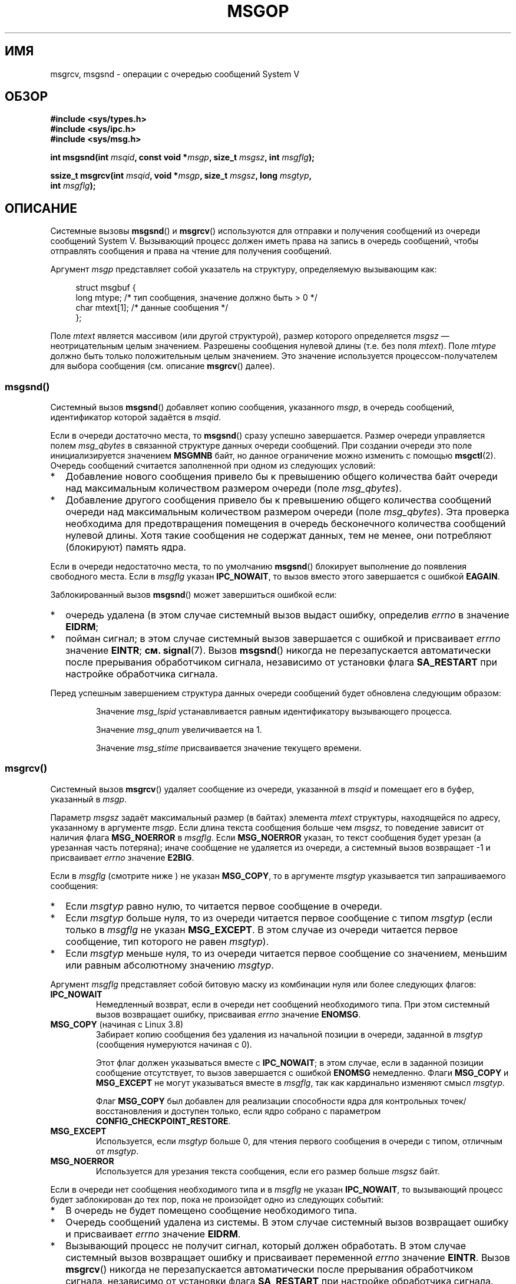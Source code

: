.\" -*- mode: troff; coding: UTF-8 -*-
.\" Copyright 1993 Giorgio Ciucci <giorgio@crcc.it>
.\"
.\" %%%LICENSE_START(VERBATIM)
.\" Permission is granted to make and distribute verbatim copies of this
.\" manual provided the copyright notice and this permission notice are
.\" preserved on all copies.
.\"
.\" Permission is granted to copy and distribute modified versions of this
.\" manual under the conditions for verbatim copying, provided that the
.\" entire resulting derived work is distributed under the terms of a
.\" permission notice identical to this one.
.\"
.\" Since the Linux kernel and libraries are constantly changing, this
.\" manual page may be incorrect or out-of-date.  The author(s) assume no
.\" responsibility for errors or omissions, or for damages resulting from
.\" the use of the information contained herein.  The author(s) may not
.\" have taken the same level of care in the production of this manual,
.\" which is licensed free of charge, as they might when working
.\" professionally.
.\"
.\" Formatted or processed versions of this manual, if unaccompanied by
.\" the source, must acknowledge the copyright and authors of this work.
.\" %%%LICENSE_END
.\"
.\" Modified Tue Oct 22 16:40:11 1996 by Eric S. Raymond <esr@thyrsus.com>
.\" Modified Mon Jul 10 21:09:59 2000 by aeb
.\" Modified 1 Jun 2002, Michael Kerrisk <mtk.manpages@gmail.com>
.\"	Language clean-ups.
.\"	Enhanced and corrected information on msg_qbytes, MSGMNB and MSGMAX
.\"	Added note on restart behavior of msgsnd() and msgrcv()
.\"	Formatting clean-ups (argument and field names marked as .I
.\"		instead of .B)
.\" Modified, 27 May 2004, Michael Kerrisk <mtk.manpages@gmail.com>
.\"     Added notes on capability requirements
.\" Modified, 11 Nov 2004, Michael Kerrisk <mtk.manpages@gmail.com>
.\"	Language and formatting clean-ups
.\"	Added notes on /proc files
.\"
.\"*******************************************************************
.\"
.\" This file was generated with po4a. Translate the source file.
.\"
.\"*******************************************************************
.TH MSGOP 2 2019\-08\-02 Linux "Руководство программиста Linux"
.SH ИМЯ
msgrcv, msgsnd \- операции с очередью сообщений System V
.SH ОБЗОР
.nf
\fB#include <sys/types.h>\fP
\fB#include <sys/ipc.h>\fP
\fB#include <sys/msg.h>\fP
.PP
\fBint msgsnd(int \fP\fImsqid\fP\fB, const void *\fP\fImsgp\fP\fB, size_t \fP\fImsgsz\fP\fB, int \fP\fImsgflg\fP\fB);\fP
.PP
\fBssize_t msgrcv(int \fP\fImsqid\fP\fB, void *\fP\fImsgp\fP\fB, size_t \fP\fImsgsz\fP\fB, long \fP\fImsgtyp\fP\fB,\fP
\fB               int \fP\fImsgflg\fP\fB);\fP
.fi
.SH ОПИСАНИЕ
Системные вызовы \fBmsgsnd\fP() и \fBmsgrcv\fP() используются для отправки и
получения сообщений из очереди сообщений System\ V. Вызывающий процесс
должен иметь права на запись в очередь сообщений, чтобы отправлять сообщения
и права на чтение для получения сообщений.
.PP
Аргумент \fImsgp\fP представляет собой указатель на структуру, определяемую
вызывающим как:
.PP
.in +4n
.EX
struct msgbuf {
    long mtype;       /* тип сообщения, значение должно быть > 0 */
    char mtext[1];    /* данные сообщения */
};
.EE
.in
.PP
Поле \fImtext\fP является массивом (или другой структурой), размер которого
определяется \fImsgsz\fP — неотрицательным целым значением. Разрешены сообщения
нулевой длины (т.е. без поля \fImtext\fP). Поле \fImtype\fP должно быть только
положительным целым значением. Это значение используется
процессом\-получателем для выбора сообщения (см. описание \fBmsgrcv\fP() далее).
.SS msgsnd()
Системный вызов \fBmsgsnd\fP() добавляет копию сообщения, указанного \fImsgp\fP, в
очередь сообщений, идентификатор которой задаётся в \fImsqid\fP.
.PP
Если в очереди достаточно места, то \fBmsgsnd\fP() сразу успешно
завершается. Размер очереди управляется полем \fImsg_qbytes\fP в связанной
структуре данных очереди сообщений. При создании очереди это поле
инициализируется значением \fBMSGMNB\fP байт, но данное ограничение можно
изменить с помощью \fBmsgctl\fP(2). Очередь сообщений считается заполненной при
одном из следующих условий:
.IP * 2
Добавление нового сообщения привело бы к превышению общего количества байт
очереди над максимальным количеством размером очереди (поле \fImsg_qbytes\fP).
.IP *
Добавление другого сообщения привело бы к превышению общего количества
сообщений очереди над максимальным количеством размером очереди (поле
\fImsg_qbytes\fP). Эта проверка необходима для предотвращения помещения в
очередь бесконечного количества сообщений нулевой длины. Хотя такие
сообщения не содержат данных, тем не менее, они потребляют (блокируют)
память ядра.
.PP
Если в очереди недостаточно места, то по умолчанию \fBmsgsnd\fP() блокирует
выполнение до появления свободного места. Если в \fImsgflg\fP указан
\fBIPC_NOWAIT\fP, то вызов вместо этого завершается с ошибкой \fBEAGAIN\fP.
.PP
Заблокированный вызов \fBmsgsnd\fP() может завершиться ошибкой если:
.IP * 2
очередь удалена (в этом случае системный вызов выдаст ошибку, определив
\fIerrno\fP в значение \fBEIDRM\fP;
.IP *
пойман сигнал; в этом случае системный вызов завершается с ошибкой и
присваивает \fIerrno\fP значение \fBEINTR\fP; \fBсм.\fP \fBsignal\fP(7). Вызов
\fBmsgsnd\fP() никогда не перезапускается автоматически после прерывания
обработчиком сигнала, независимо от установки флага \fBSA_RESTART\fP при
настройке обработчика сигнала.
.PP
Перед успешным завершением структура данных очереди сообщений будет
обновлена следующим образом:
.IP
Значение \fImsg_lspid\fP устанавливается равным идентификатору вызывающего
процесса.
.IP
Значение \fImsg_qnum\fP увеличивается на 1.
.IP
Значение \fImsg_stime\fP присваивается значение текущего времени.
.SS msgrcv()
Системный вызов \fBmsgrcv\fP() удаляет сообщение из очереди, указанной в
\fImsqid\fP и помещает его в буфер, указанный в \fImsgp\fP.
.PP
Параметр \fImsgsz\fP задаёт максимальный размер (в байтах) элемента \fImtext\fP
структуры, находящейся по адресу, указанному в аргументе \fImsgp\fP. Если длина
текста сообщения больше чем \fImsgsz\fP, то поведение зависит от наличия флага
\fBMSG_NOERROR\fP в \fImsgflg\fP. Если \fBMSG_NOERROR\fP указан, то текст сообщения
будет урезан (а урезанная часть потеряна); иначе сообщение не удаляется из
очереди, а системный вызов возвращает \-1 и присваивает \fIerrno\fP значение
\fBE2BIG\fP.
.PP
Если в \fImsgflg\fP (смотрите ниже ) не указан \fBMSG_COPY\fP, то в аргументе
\fImsgtyp\fP указывается тип запрашиваемого сообщения:
.IP * 2
Если \fImsgtyp\fP равно нулю, то читается первое сообщение в очереди.
.IP *
Если \fImsgtyp\fP больше нуля, то из очереди читается первое сообщение с типом
\fImsgtyp\fP (если только в \fImsgflg\fP не указан \fBMSG_EXCEPT\fP. В этом случае из
очереди читается первое сообщение, тип которого не равен \fImsgtyp\fP).
.IP *
Если \fImsgtyp\fP меньше нуля, то из очереди читается первое сообщение со
значением, меньшим или равным абсолютному значению \fImsgtyp\fP.
.PP
Аргумент \fImsgflg\fP представляет собой битовую маску из комбинации нуля или
более следующих флагов:
.TP 
\fBIPC_NOWAIT\fP
Немедленный возврат, если в очереди нет сообщений необходимого типа. При
этом системный вызов возвращает ошибку, присваивая \fIerrno\fP значение
\fBENOMSG\fP.
.TP 
\fBMSG_COPY\fP (начиная с Linux 3.8)
.\" commit 4a674f34ba04a002244edaf891b5da7fc1473ae8
Забирает копию сообщения без удаления из начальной позиции в очереди,
заданной в \fImsgtyp\fP (сообщения нумеруются начиная с 0).
.IP
Этот флаг должен указываться вместе с \fBIPC_NOWAIT\fP; в этом случае, если в
заданной позиции сообщение отсутствует, то вызов завершается с ошибкой
\fBENOMSG\fP немедленно. Флаги \fBMSG_COPY\fP и \fBMSG_EXCEPT\fP не могут указываться
вместе в \fImsgflg\fP, так как кардинально изменяют смысл \fImsgtyp\fP.
.IP
Флаг \fBMSG_COPY\fP был добавлен для реализации способности ядра для
контрольных точек/восстановления и доступен только, если ядро собрано с
параметром \fBCONFIG_CHECKPOINT_RESTORE\fP.
.TP 
\fBMSG_EXCEPT\fP
Используется, если \fImsgtyp\fP больше 0, для чтения первого сообщения в
очереди с типом, отличным от \fImsgtyp\fP.
.TP 
\fBMSG_NOERROR\fP
Используется для урезания текста сообщения, если его размер больше \fImsgsz\fP
байт.
.PP
Если в очереди нет сообщения необходимого типа и в \fImsgflg\fP не указан
\fBIPC_NOWAIT\fP, то вызывающий процесс будет заблокирован до тех пор, пока не
произойдет одно из следующих событий:
.IP * 2
В очередь не будет помещено сообщение необходимого типа.
.IP *
Очередь сообщений удалена из системы. В этом случае системный вызов
возвращает ошибку и присваивает \fIerrno\fP значение \fBEIDRM\fP.
.IP *
Вызывающий процесс не получит сигнал, который должен обработать. В этом
случае системный вызов возвращает ошибку и присваивает переменной \fIerrno\fP
значение \fBEINTR\fP. Вызов \fBmsgrcv\fP() никогда не перезапускается
автоматически после прерывания обработчиком сигнала, независимо от установки
флага \fBSA_RESTART\fP при настройке обработчика сигнала.
.PP
Перед успешным завершением структура данных очереди сообщений будет
обновлена следующим образом:
.IP
Значение \fImsg_lrpid\fP устанавливается равным идентификатору вызывающего
процесса.
.IP
Значение \fImsg_qnum\fP уменьшается на 1.
.IP
Значение \fImsg_rtime\fP становится равным текущему времени.
.SH "ВОЗВРАЩАЕМОЕ ЗНАЧЕНИЕ"
При ошибке оба вызова возвращают \-1, а переменная \fIerrno\fP приобретает
соответствующее значение. В противном случае \fBmsgsnd\fP() возвращает 0, а
\fBmsgrcv\fP() возвращает количество байтов, скопированных в массив \fImtext\fP.
.SH ОШИБКИ
Значения \fIerrno\fP, устанавливаемые при возникновении ошибок в \fBmsgsnd\fP():
.TP 
\fBEACCES\fP
Вызывающий процесс не имеет прав записи в очередь сообщений и не имеет
мандата \fBCAP_IPC_OWNER\fP в пользовательском пространстве имён, которое
управляет его пространством имён IPC.
.TP 
\fBEAGAIN\fP
Сообщение не может быть отправлено, так как размер очереди превысит лимит,
равный \fImsg_qbytes\fP, а в параметре \fImsgflg\fP установлен флаг \fBIPC_NOWAIT\fP.
.TP 
\fBEFAULT\fP
Память с адресом, указанным \fImsgp\fP, недоступна.
.TP 
\fBEIDRM\fP
Очередь сообщений была удалена.
.TP 
\fBEINTR\fP
Процесс ждал свободного места в очереди и получил сигнал, который должен
обработать.
.TP 
\fBEINVAL\fP
Задано неправильное значение \fImsqid\fP, не положительное значение \fImtype\fP
или неправильное значение \fImsgsz\fP (меньше 0, или больше системного лимита,
заданного \fBMSGMAX\fP).
.TP 
\fBENOMEM\fP
Недостаточно памяти в системе для копирования сообщения, указанного \fImsgp\fP.
.PP
Значения \fIerrno\fP, устанавливаемые при возникновении ошибок в \fBmsgrcv\fP():
.TP 
\fBE2BIG\fP
Длина текста получаемого сообщения больше, чем \fImsgsz\fP, а в поле \fImsgflg\fP
не установлен флаг \fBMSG_NOERROR\fP.
.TP 
\fBEACCES\fP
Вызывающий процесс не имеет прав чтобы прочитать очереди сообщений и не
имеет мандата \fBCAP_IPC_OWNER\fP в пространстве имён пользователя, который
управляет его пространством имён IPC.
.TP 
\fBEFAULT\fP
Память с адресом, указанным \fImsgp\fP, недоступна.
.TP 
\fBEIDRM\fP
Процесс ждал приёма сообщения, и в это время очередь сообщений была удалена.
.TP 
\fBEINTR\fP
Во время ожидания приёма сообщения процесс получил сигнал; см. \fBsignal\fP(7).
.TP 
\fBEINVAL\fP
Неверное значение \fImsqid\fP или \fImsgsz\fP меньше 0.
.TP 
\fBEINVAL\fP (начиная с Linux 3.14)
В \fImsgflg\fP указан флаг \fBMSG_COPY\fP, но нет \fBIPC_NOWAIT\fP.
.TP 
\fBEINVAL\fP (начиная с Linux 3.14)
В \fImsgflg\fP указаны \fBMSG_COPY\fP и \fBMSG_EXCEPT\fP.
.TP 
\fBENOMSG\fP
В очереди нет сообщения необходимого типа, а в параметре \fImsgflg\fP
установлен флаг \fBIPC_NOWAIT\fP.
.TP 
\fBENOMSG\fP
Флаги \fBIPC_NOWAIT\fP и \fBMSG_COPY\fP указаны в \fImsgflg\fP, но в очереди
содержится меньше \fImsgtyp\fP сообщений.
.TP 
\fBENOSYS\fP (начиная с Linux 3.8)
Флаг \fIMSG_COPY\fP указан в \fImsgflg\fP, но ядро собрано без параметра
\fBCONFIG_CHECKPOINT_RESTORE\fP.
.SH "СООТВЕТСТВИЕ СТАНДАРТАМ"
POSIX.1\-2001, POSIX.1\-2008, SVr4.
.PP
.\" MSG_COPY since glibc 2.18
Флаги \fBMSG_EXCEPT\fP и \fBMSG_COPY\fP есть только в Linux; их определения можно
получить указав макрос тестирования свойств \fB_GNU_SOURCE\fP.
.SH ЗАМЕЧАНИЯ
.\" Like Linux, the FreeBSD man pages still document
.\" the inclusion of these header files.
Включение файлов \fI<sys/types.h>\fP и \fI<sys/ipc.h>\fP не
требуется в Linux или любых версий POSIX. Однако, некоторые старые
реализации требуют включения данных заголовочных файлов, и это также
требуется по SVID. В приложениях, которые нужно перенести на такие старые
системы, может потребоваться включить данных заголовочные файлы.
.PP
Аргумент \fImsgp\fP в glibc 2.0 и 2.1 объявлен как \fIstruct msgbuf *\fP. В glibc
2.2 и новее, в соответствии с SUSv2 и SUSv3, он объявлен как \fIvoid\ *\fP.
.PP
На работу системного вызова \fBmsgsnd\fP() влияют следующие системные
ограничения на ресурсы очереди сообщений:
.TP 
\fBMSGMAX\fP
Максимальный размер текста сообщения: по умолчанию он равен 8192 байтам (в
Linux это ограничение можно прочитать и изменить через
\fI/proc/sys/kernel/msgmax\fP).
.TP 
\fBMSGMNB\fP
Максимальное количество байт, которое может храниться в очереди сообщений
(по умолчанию 16384 байт). В Linux это ограничение можно прочитать и
изменить через \fI/proc/sys/kernel/msgmnb\fP. Привилегированный процесс (Linux:
процесс с мандатом \fBCAP_SYS_RESOURCE\fP) может устанавливать размер очереди
сообщений больше чем \fBMSGMNB\fP при помощи вызова \fBmsgctl\fP() с операцией
\fBIPC_SET\fP.
.PP
Реализация не накладывает существенных системных ограничений на максимальное
количество заголовков сообщений (\fBMSGTQL\fP) и на количество байт в пуле
сообщений (\fBMSGPOOL\fP).
.SH ДЕФЕКТЫ
.\" http://marc.info/?l=linux-kernel&m=139048542803605&w=2
.\" commit 4f87dac386cc43d5525da7a939d4b4e7edbea22c
В Linux 3.13 и старее, если \fBmsgrcv\fP() был вызван с флагом \fBMSG_COPY\fP
flag, но без \fBIPC_NOWAIT\fP, и очередь сообщений содержала менее \fImsgtyp\fP
сообщений, то вызов блокировал выполнения до тех пор, пока следующее
сообщение не записывалось в очередь. written to the queue. В этот момент
вызов возвращал копию сообщения, \fIнезависимо\fP от того, что сообщение было в
начальной позиции \fImsgtyp\fP. Этот дефект был исправлен в Linux 3.14.
.PP
.\" http://marc.info/?l=linux-kernel&m=139048542803605&w=2
.\" commit 4f87dac386cc43d5525da7a939d4b4e7edbea22c
Указание обоих флагов \fBMSG_COPY\fP и \fBMSC_EXCEPT\fP в \fImsgflg\fP является
логической ошибкой (так как для флагов по\-разному интерпретируется
\fImsgtyp\fP). В Linux 3.13 и старее эта ошибка не определялась
\fBmsgrcv\fP(). Этот дефект был исправлен в Linux 3.14.
.SH ПРИМЕР
Представленная ниже программа показывает использование \fBmsgsnd\fP() и
\fBmsgrcv\fP().
.PP
В первый раз программа запускается с параметром \fB\-s\fP для отправки
сообщения, а в второй — с параметром \fB\-r\fP для получения сообщения.
.PP
Пример сеанса работы с программой:
.PP
.in +4n
.EX
$\fB ./a.out \-s\fP
отправка: дата сообщения Wed Mar  4 16:25:45 2015

$\fB ./a.out \-r\fP
приём: дата сообщения Wed Mar  4 16:25:45 2015
.EE
.in
.SS "Исходный код программы"
\&
.EX
#include <stdio.h>
#include <stdlib.h>
#include <string.h>
#include <time.h>
#include <unistd.h>
#include <errno.h>
#include <sys/types.h>
#include <sys/ipc.h>
#include <sys/msg.h>

struct msgbuf {
    long mtype;
    char mtext[80];
};

static void
usage(char *prog_name, char *msg)
{
    if (msg != NULL)
        fputs(msg, stderr);

    fprintf(stderr, "Использование: %s [параметры]\en", prog_name);
    fprintf(stderr, "Параметры:\en");
    fprintf(stderr, "\-s        отправить сообщение с помощью msgsnd()\en");
    fprintf(stderr, "\-r        прочитать сообщение с помощью msgrcv()\en");
    fprintf(stderr, "\-t        тип сообщения (по умолчанию 1)\en");
    fprintf(stderr, "\-k        ключ очереди сообщения (по умолчанию 1234)\en");
    exit(EXIT_FAILURE);
}

static void
send_msg(int qid, int msgtype)
{
    struct msgbuf msg;
    time_t t;

    msg.mtype = msgtype;

    time(&t);
    snprintf(msg.mtext, sizeof(msg.mtext), "дата сообщения %s",
            ctime(&t));

    if (msgsnd(qid, (void *) &msg, sizeof(msg.mtext),
                IPC_NOWAIT) == \-1) {
        perror("msgsnd error");
        exit(EXIT_FAILURE);
    }
    printf("отправка: %s\en", msg.mtext);
}

static void
get_msg(int qid, int msgtype)
{
    struct msgbuf msg;

    if (msgrcv(qid, (void *) &msg, sizeof(msg.mtext), msgtype,
               MSG_NOERROR | IPC_NOWAIT) == \-1) {
        if (errno != ENOMSG) {
            perror("msgrcv");
            exit(EXIT_FAILURE);
        }
        printf("С помощью msgrcv() сообщений не получено\en");
    } else
        printf("приём: %s\en", msg.mtext);
}

int
main(int argc, char *argv[])
{
    int qid, opt;
    int mode = 0;               /* 1 = send, 2 = receive */
    int msgtype = 1;
    int msgkey = 1234;

    while ((opt = getopt(argc, argv, "srt:k:")) != \-1) {
        switch (opt) {
        case \(aqs\(aq:
            mode = 1;
            break;
        case \(aqr\(aq:
            mode = 2;
            break;
        case \(aqt\(aq:
            msgtype = atoi(optarg);
            if (msgtype <= 0)
                usage(argv[0], "параметр \-t должен быть больше 0\en");
            break;
        case \(aqk\(aq:
            msgkey = atoi(optarg);
            break;
        default:
            usage(argv[0], "Неизвестный параметр\en");
        }
    }

    if (mode == 0)
        usage(argv[0], "нужно указать параметр \-s или \-r\en");

    qid = msgget(msgkey, IPC_CREAT | 0666);

    if (qid == \-1) {
        perror("msgget");
        exit(EXIT_FAILURE);
    }

    if (mode == 2)
        get_msg(qid, msgtype);
    else
        send_msg(qid, msgtype);

    exit(EXIT_SUCCESS);
}
.EE
.SH "СМОТРИТЕ ТАКЖЕ"
\fBmsgctl\fP(2), \fBmsgget\fP(2), \fBcapabilities\fP(7), \fBmq_overview\fP(7),
\fBsysvipc\fP(7)
